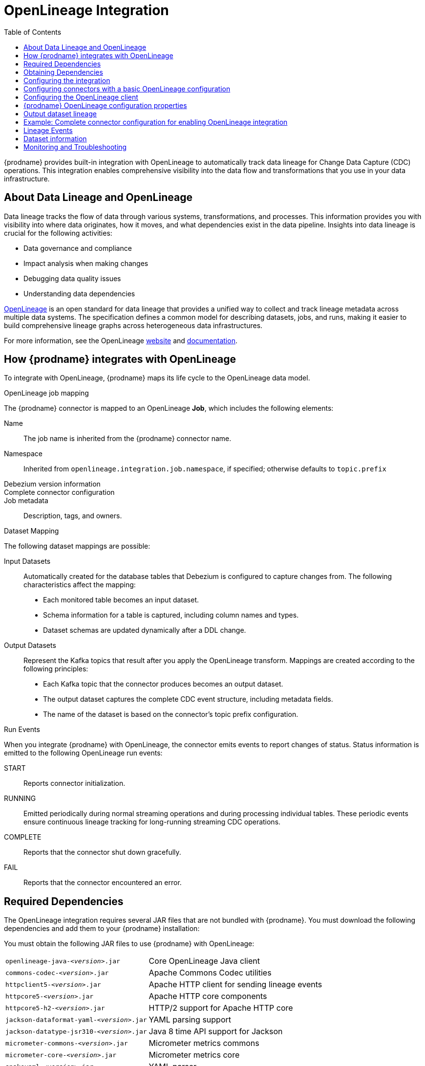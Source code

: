 // Category: debezium-using
// Type: assembly
// ModuleID: open-lineage-integration
// Title: OpenLineage Integration
[id="open-linegage-integration"]
= OpenLineage Integration

:toc:
:toc-placement: macro
:linkattrs:
:icons: font
:source-highlighter: highlight.js

toc::[]

{prodname} provides built-in integration with OpenLineage to automatically track data lineage for Change Data Capture (CDC) operations. 
This integration enables comprehensive visibility into the data flow and transformations that you use in your data infrastructure.

== About Data Lineage and OpenLineage

Data lineage tracks the flow of data through various systems, transformations, and processes.
This information provides you with visibility into where data originates, how it moves, and what dependencies exist in the data pipeline. 
Insights into data lineage is crucial for the following activities:

* Data governance and compliance
* Impact analysis when making changes
* Debugging data quality issues
* Understanding data dependencies

https://openlineage.io/[OpenLineage] is an open standard for data lineage that provides a unified way to collect and track lineage metadata across multiple data systems. 
The specification defines a common model for describing datasets, jobs, and runs, making it easier to build comprehensive lineage graphs across heterogeneous data infrastructures.

For more information, see the OpenLineage https://openlineage.io/[website] and https://openlineage.io/docs/[documentation].

== How {prodname} integrates with OpenLineage

To integrate with OpenLineage, {prodname} maps its life cycle to the OpenLineage data model.

.OpenLineage job mapping

The {prodname} connector is mapped to an OpenLineage *Job*, which includes the following elements:

Name:: The job name is inherited from the {prodname} connector name.
Namespace:: Inherited from `openlineage.integration.job.namespace`, if specified; otherwise defaults to `topic.prefix`
Debezium version information::
Complete connector configuration::
Job metadata:: Description, tags, and owners.

.Dataset Mapping

The following dataset mappings are possible: 

Input Datasets::
Automatically created for the database tables that Debezium is configured to capture changes from.
The following characteristics affect the mapping: 

* Each monitored table becomes an input dataset.
* Schema information for a table is captured, including column names and types.
* Dataset schemas are updated dynamically after a DDL change.

Output Datasets::
Represent the Kafka topics that result after you apply the OpenLineage transform.
Mappings are created according to the following principles:

* Each Kafka topic that the connector produces becomes an output dataset.
* The output dataset captures the complete CDC event structure, including metadata fields.
* The name of the dataset is based on the connector's topic prefix configuration.

.Run Events

When you integrate {prodname} with OpenLineage, the connector emits events to report changes of status.
Status information is emitted to the following OpenLineage run events:

START:: Reports connector initialization.
RUNNING:: Emitted periodically during normal streaming operations and during processing individual tables. These periodic events ensure continuous lineage tracking for long-running streaming CDC operations.
COMPLETE:: Reports that the connector shut down gracefully.
FAIL:: Reports that the connector encountered an error.


== Required Dependencies

The OpenLineage integration requires several JAR files that are not bundled with {prodname}. 
You must download the following dependencies and add them to your {prodname} installation:


You must obtain the following JAR files to use {prodname} with OpenLineage:

[horizontal]
`openlineage-java-_<version>_.jar`:: Core OpenLineage Java client
`commons-codec-_<version>_.jar`:: Apache Commons Codec utilities
`httpclient5-_<version>_.jar`:: Apache HTTP client for sending lineage events
`httpcore5-_<version>_.jar`:: Apache HTTP core components
`httpcore5-h2-_<version>_.jar`:: HTTP/2 support for Apache HTTP core
`jackson-dataformat-yaml-_<version>_.jar`:: YAML parsing support
`jackson-datatype-jsr310-_<version>_.jar`:: Java 8 time API support for Jackson
`micrometer-commons-_<version>_.jar`:: Micrometer metrics commons
`micrometer-core-_<version>_.jar`:: Micrometer metrics core
`snakeyaml-_<version>_.jar`:: YAML parser

== Obtaining Dependencies


The dependencies that are required to support the integration might be available in multiple versions. 
To install the dependencies, determine the version that is required and then download the JAR file.

.Procedure

1. On Maven Central, open the https://mvnrepository.com/artifact/io.openlineage/openlineage-java[`openlineage-java` repository] and identify the version used by {prodname}.
2. View the dependency tree for the `openlineage-java` version and identify the exact versions of all transitive dependencies.
3. Download the required JAR files and place them in the classpath for your {prodname} connector.

[NOTE]
====
Dependency versions must be compatible with each other. 
Always refer to the Maven dependency tree of the specific `openlineage-java` version you plan to use to ensure compatibility.
====

== Configuring the integration

To  enable the integration, you must configure the {prodname} connector and the OpenLineage client.

== Configuring connectors with a basic OpenLineage configuration

To enable {prodname} to integrate with OpenLineage, add properties to your connector configuration, as shown in the following example:

[source,properties]
----
# Enable OpenLineage integration
openlineage.integration.enabled=true

# Path to OpenLineage configuration file
openlineage.integration.config.file.path=/path/to/openlineage.yml

# Job metadata (optional but recommended)
openlineage.integration.job.namespace=myNamespace
openlineage.integration.job.description=CDC connector for products database
openlineage.integration.job.tags=env=prod,team=data-engineering
openlineage.integration.job.owners=Alice Smith=maintainer,Bob Johnson=Data Engineer
----

== Configuring the OpenLineage client

Create an `openlineage.yml` file to configure the OpenLineage client.
Use the following example as a guide:

[source,yaml]
----
transport:
  type: http
  url: http://your-openlineage-server:5000
  endpoint: /api/v1/lineage
  auth:
    type: api_key
    api_key: your-api-key

# Alternative: Console transport for testing
# transport:
#   type: console
----

For detailed OpenLineage client configuration options, refer to the https://openlineage.io/docs/client/java[OpenLineage client documentation].

== {prodname} OpenLineage configuration properties

[cols="3,4,1,2"]
|===
|Property |Description |Required |Default

|`openlineage.integration.enabled`
|Enables and disables the OpenLineage integration.
|Yes
|`false`

|`openlineage.integration.config.file.path`
|Path to the OpenLineage YAML configuration file.
|Yes
|No default value

|`openlineage.integration.job.namespace`
|Namespace used for the job.
|Value from `topic.prefix`
|Value of `topic.prefix`

|`openlineage.integration.job.description`
|Human-readable job description
|No
|No default value

|`openlineage.integration.job.tags`
|Comma-separated list of key-value tags.
|No
|No default value

|`openlineage.integration.job.owners`
|Comma-separated list of name-role ownership entries.
|No
|No default value
|===

.Example: Tags list format

Specify Tags as a comma-separated list of key-value pairs, as shown in the following example:

[source,properties]
----
openlineage.integration.job.tags=environment=production,team=data-platform,criticality=high
----

.Example: Owners list format

Specify Owners as a comma-separated list of name-role pairs, as shown in the following example:

[source,properties]
----
openlineage.integration.job.owners=John Doe=maintainer,Jane Smith=Data Engineer,Team Lead=owner
----

== Output dataset lineage

To capture output dataset lineage (Kafka topics), configure {prodname} to use the OpenLineage Single Message Transform (SMT):

[source,properties]
----
# Add OpenLineage transform
transforms=openlineage
transforms.openlineage.type=io.debezium.transforms.openlineage.OpenLineage

# Required: Configure schema history with Kafka bootstrap servers
schema.history.internal.kafka.bootstrap.servers=your-kafka:9092
----

The SMT captures detailed schema information about change events that {prodname} writes to Kafka topics.
The transformation captures schema data that includes the following items:

* Event structure (before, after, source, transaction metadata)
* Field types and nested structures
* Topic names and namespaces

== Example: Complete connector configuration for enabling OpenLineage integration

The following example shows a possible complete configuration for enabling a PostgreSQL connector to integrate with OpenLineage:

[source,properties]
----
# Connector basics
name=products-cdc-connector
connector.class=io.debezium.connector.postgresql.PostgresConnector
database.hostname=localhost
database.port=5432
database.user=debezium
database.password=debezium
database.dbname=inventory
topic.prefix=inventory

# Snapshot configuration
snapshot.mode=initial
slot.drop.on.stop=false

# OpenLineage integration
openlineage.integration.enabled=true
openlineage.integration.config.file.path=/opt/debezium/config/openlineage.yml
openlineage.integration.job.description=CDC connector for inventory database
openlineage.integration.job.tags=env=production,team=data-platform,database=postgresql
openlineage.integration.job.owners=Data Team=maintainer,Alice Johnson=Data Engineer

# For output lineage (optional)
transforms=openlineage
transforms.openlineage.type=io.debezium.transforms.openlineage.OpenLineage
schema.history.internal.kafka.bootstrap.servers=kafka:9092

# Standard Kafka Connect settings
key.converter=org.apache.kafka.connect.json.JsonConverter
value.converter=org.apache.kafka.connect.json.JsonConverter
----

== Lineage Events

The integration produces several types of OpenLineage events:

.Run Events

START:: Reports connector initialization.
RUNNING:: Reports that the connector is operating normally and is processing tables.
COMPLETE:: Reports that the connector shut down gracefully.
FAIL:: Reports that the connector encountered an error.

== Dataset information

*Input Datasets* represent source database tables. 
The namespace follows the https://openlineage.io/docs/spec/naming#dataset-naming[OpenLineage dataset naming specification].

The following example shows the dataset naming for a table in a PostgreSQL database:

* Namespace: `postgres://hostname:port`
* Name: `schema.table`
* Schema: Column names and types from the source table

The exact namespace format depends on your database system and follows the OpenLineage specification for dataset naming.

Output datasets represent the Kafka topics that result after you apply the OpenLineage transformation.

An output dataset includes the following information about the Kafka topic:

[horizontal]
Namespace:: `kafka://bootstrap-server:port`
Name:: `topic-prefix.schema.table`
Schema:: Complete CDC event structure including metadata fields

== Monitoring and Troubleshooting

.Verifying the integration
You can perform several tasks to verify that the integration is working as expected.

.Procedure
1. Check the connector logs for messages that refer to OpenLineage.
2. Verify events in your OpenLineage backend. 
This applies only if you use HTTP transport.
3. Use console transport for testing, as shown in the following example:
+
[source,yaml]
----
transport:
  type: console
----

.Common issues

Integration not working::
* Verify that `openlineage.integration.enabled` is set to `true`.
* Check that the path to the OpenLineage configuration file that is specified in the connector configuration is correct, and that {prodname} can access the target file.
* Ensure that the YAML in the OpenLineage configuration file is valid.
* Verify that all required JAR dependencies are present in the classpath.

Missing output datasets::

* Verify that you configured the connector to use the OpenLineage transformation.
* Check that you set the property `schema.history.internal.kafka.bootstrap.servers` in the connector configuration.

Connection issues::

* Verify that you specified the correct server URL and authentication information in the OpenLineage client configuration.
* Check the network connectivity between {prodname} and the OpenLineage server.

Dependency issues::

* Ensure that all required JAR files are present and their versions are compatible versions.
* Check for classpath conflicts with existing dependencies.

.Error Events

When the connector fails, check for the following items in OpenLineage FAIL events:

* Error messages
* Stack traces
* Connector configuration for debugging